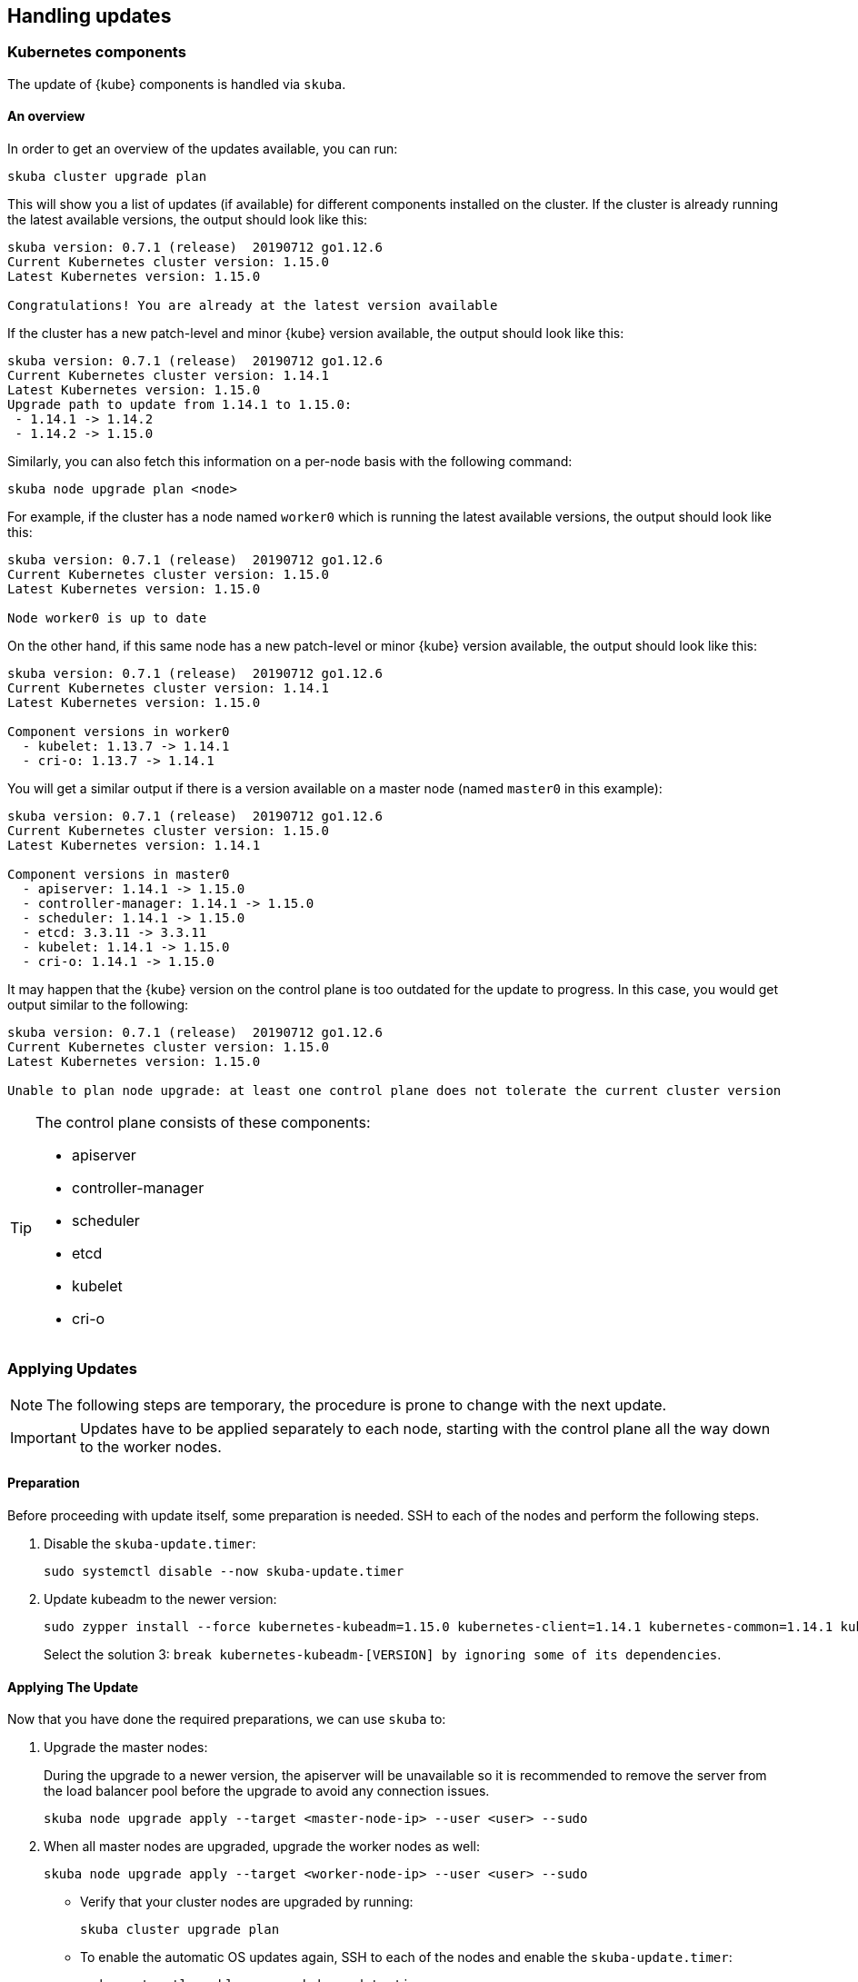 == Handling updates

=== Kubernetes components

The update of {kube} components is handled via `skuba`.

==== An overview

In order to get an overview of the updates available, you can run:

----
skuba cluster upgrade plan
----

This will show you a list of updates (if available) for different components
installed on the cluster. If the cluster is already running the latest available
versions, the output should look like this:

----
skuba version: 0.7.1 (release)  20190712 go1.12.6
Current Kubernetes cluster version: 1.15.0
Latest Kubernetes version: 1.15.0

Congratulations! You are already at the latest version available
----

If the cluster has a new patch-level and minor {kube} version available, the
output should look like this:

----
skuba version: 0.7.1 (release)  20190712 go1.12.6
Current Kubernetes cluster version: 1.14.1
Latest Kubernetes version: 1.15.0
Upgrade path to update from 1.14.1 to 1.15.0:
 - 1.14.1 -> 1.14.2
 - 1.14.2 -> 1.15.0
----

Similarly, you can also fetch this information on a per-node basis with the following command:

----
skuba node upgrade plan <node>
----

For example, if the cluster has a node named `worker0` which is running the latest available versions, the output should look like this:

----
skuba version: 0.7.1 (release)  20190712 go1.12.6
Current Kubernetes cluster version: 1.15.0
Latest Kubernetes version: 1.15.0

Node worker0 is up to date
----

On the other hand, if this same node has a new patch-level or minor {kube} version available, the output should look like this:

----
skuba version: 0.7.1 (release)  20190712 go1.12.6
Current Kubernetes cluster version: 1.14.1
Latest Kubernetes version: 1.15.0

Component versions in worker0
  - kubelet: 1.13.7 -> 1.14.1
  - cri-o: 1.13.7 -> 1.14.1
----

You will get a similar output if there is a version available on a master node
(named `master0` in this example):

----
skuba version: 0.7.1 (release)  20190712 go1.12.6
Current Kubernetes cluster version: 1.15.0
Latest Kubernetes version: 1.14.1

Component versions in master0
  - apiserver: 1.14.1 -> 1.15.0
  - controller-manager: 1.14.1 -> 1.15.0
  - scheduler: 1.14.1 -> 1.15.0
  - etcd: 3.3.11 -> 3.3.11
  - kubelet: 1.14.1 -> 1.15.0
  - cri-o: 1.14.1 -> 1.15.0
----

It may happen that the {kube} version on the control plane is too outdated
for the update to progress. 
In this case, you would get output similar to the following:

----
skuba version: 0.7.1 (release)  20190712 go1.12.6
Current Kubernetes cluster version: 1.15.0
Latest Kubernetes version: 1.15.0

Unable to plan node upgrade: at least one control plane does not tolerate the current cluster version
----


[TIP]
=====
The control plane consists of these components:

* apiserver
* controller-manager
* scheduler
* etcd
* kubelet
* cri-o
=====

=== Applying Updates

[NOTE]
====
The following steps are temporary, the procedure is prone to change with the next update.
====

[IMPORTANT]
====
Updates have to be applied separately to each node, starting with the control plane all the way down to the worker nodes.
====

==== Preparation

Before proceeding with update itself, some preparation is needed. SSH to each of the nodes and perform the following steps.

. Disable the `skuba-update.timer`:
+
----
sudo systemctl disable --now skuba-update.timer
----
. Update kubeadm to the newer version:
+
----
sudo zypper install --force kubernetes-kubeadm=1.15.0 kubernetes-client=1.14.1 kubernetes-common=1.14.1 kubernetes-kubelet=1.14.1
----
Select the solution 3: `break kubernetes-kubeadm-[VERSION] by ignoring some of its dependencies`.

==== Applying The Update

Now that you have done the required preparations, we can use `skuba` to:

. Upgrade the master nodes:
+
During the upgrade to a newer version, the apiserver will be unavailable so it is recommended to remove the server from the load balancer pool before the upgrade to avoid any connection issues.
+
----
skuba node upgrade apply --target <master-node-ip> --user <user> --sudo
----
. When all master nodes are upgraded, upgrade the worker nodes as well:
+
----
skuba node upgrade apply --target <worker-node-ip> --user <user> --sudo
----

* Verify that your cluster nodes are upgraded by running:
+
----
skuba cluster upgrade plan
----

* To enable the automatic OS updates again, SSH to each of the nodes and enable the `skuba-update.timer`:
+
----
sudo systemctl enable --now skuba-update.timer
----

[TIP]
====
The upgrade via `skuba node upgrade apply` will

* Upgrade the containerized control plane
* Upgrade the rest of the {kube} system stack (`kubelet`, `cri-o`)
* Restart services
====

=== Base OS

Base Operating System updates are handled by `skuba-update`, which works together
with the `kured` reboot daemon.

==== Disable automatic updates

Nodes added to a cluster have the service `skuba-update.timer`, which is responsible for running automatic updates, activated by default.
This service is calling `skuba-update` utility and it can be configured with the `/etc/sysconfig/skuba-update` file.
To disable the automatic updates on a node simply `ssh` to it and then configure the skuba-update service by editing `/etc/sysconfig/skuba-update` file with the following runtime options:

----
## Path           : System/Management
## Description    : Extra switches for skuba-update
## Type           : string
## Default        : ""
## ServiceRestart : skuba-update
#
SKUBA_UPDATE_OPTIONS="--annotate-only"
----

[TIP]
It is not required to reload or restart `skuba-update.timer`.

The `--annotate-only` flag makes `skuba-update` utility to only check if updates are available and annotate the node accordingly.
When this flag is activated no updates are installed at all.

==== Completely disable reboots

If you would like to take care of reboots manually, either as a temporary measure or permanently, you can disable them by creating a lock:

----
kubectl -n kube-system annotate ds kured weave.works/kured-node-lock='{"nodeID":"manual"}'
----

This command modifies an annotation (`annotate`) on the daemonset (`ds`) named `kured`.
You must replace `"nodeID"` with the ID of the cluster node that you wish to lock out of automatic reboots.
Retrieve the ID by running `kubectl get nodes` and copying the value from the first column.

==== Manual unlock

In exceptional circumstances, such as a node experiencing a permanent failure whilst rebooting, manual intervention may be required to remove the cluster lock:

----
kubectl -n kube-system annotate ds kured weave.works/kured-node-lock-
----

This command modifies an annotation (`annotate`) on the daemonset (`ds`) named `kured`.
It explicitly performs an "unset" (`-`) for the value for the annotation named `weave.works/kured-node-lock`.
